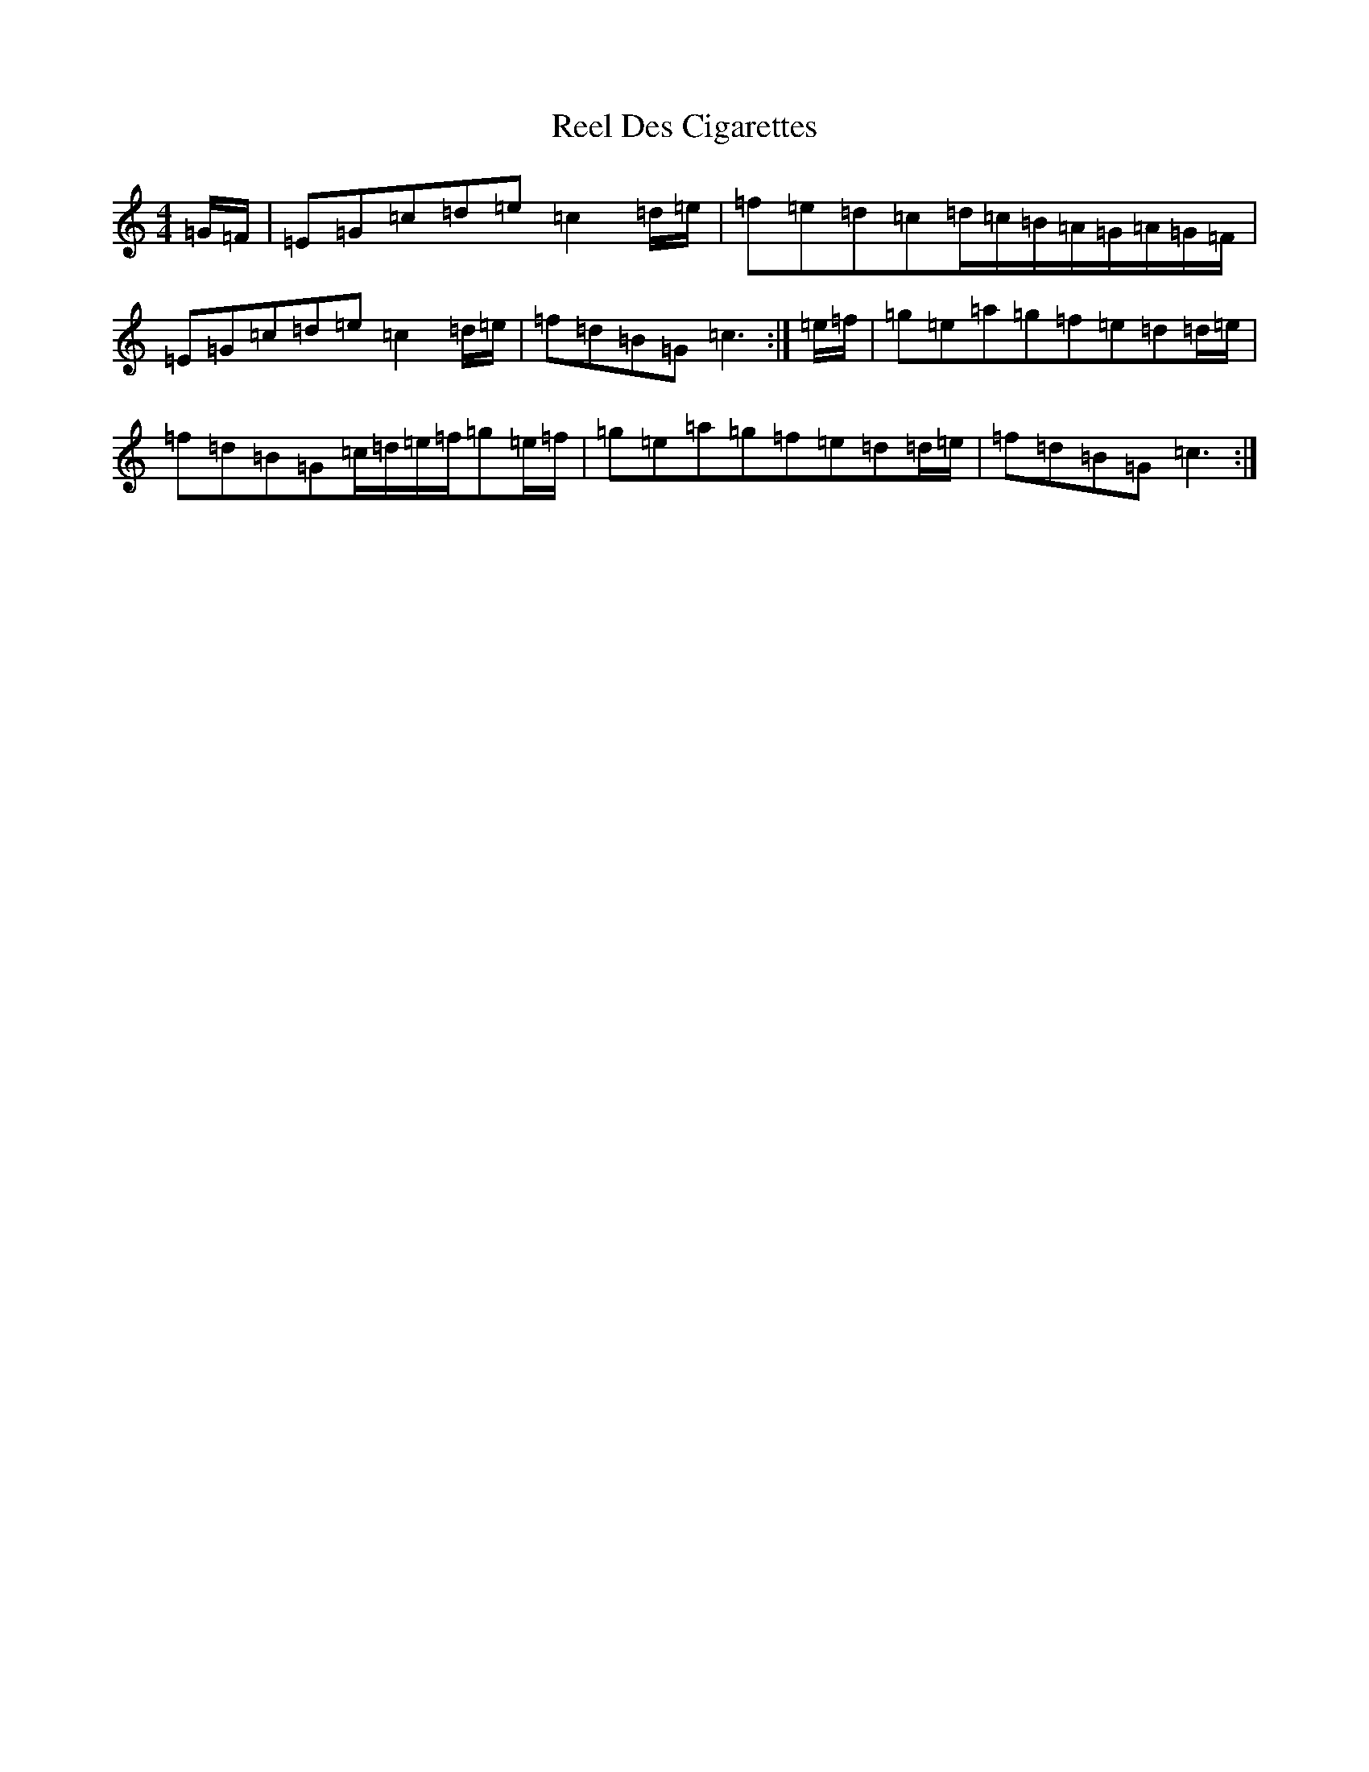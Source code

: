 X: 17944
T: Reel Des Cigarettes
S: https://thesession.org/tunes/10082#setting10082
R: reel
M:4/4
L:1/8
K: C Major
=G/2=F/2|=E=G=c=d=e=c2=d/2=e/2|=f=e=d=c=d/2=c/2=B/2=A/2=G/2=A/2=G/2=F/2|=E=G=c=d=e=c2=d/2=e/2|=f=d=B=G=c3:|=e/2=f/2|=g=e=a=g=f=e=d=d/2=e/2|=f=d=B=G=c/2=d/2=e/2=f/2=g=e/2=f/2|=g=e=a=g=f=e=d=d/2=e/2|=f=d=B=G=c3:|
